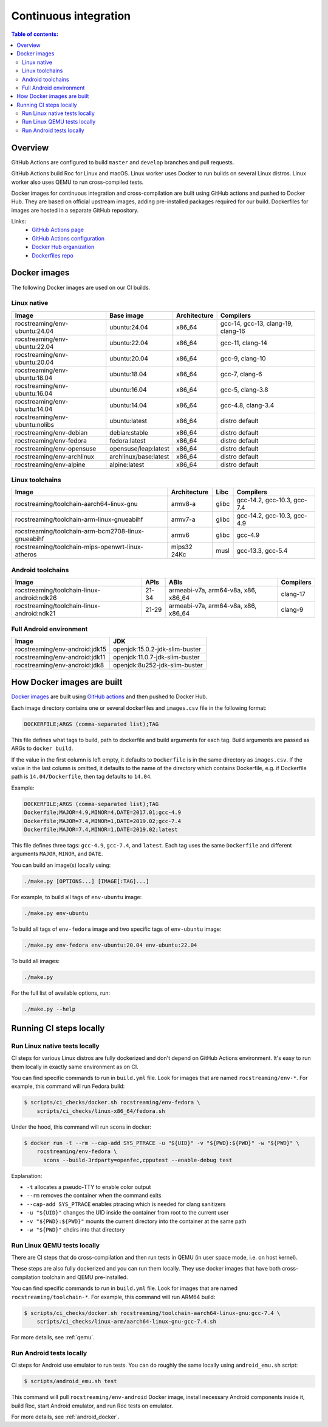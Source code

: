 Continuous integration
**********************

.. contents:: Table of contents:
   :local:
   :depth: 2

Overview
========

GitHub Actions are configured to build ``master`` and ``develop`` branches and pull requests.

GitHub Actions build Roc for Linux and macOS. Linux worker uses Docker to run builds on several Linux distros. Linux worker also uses QEMU to run cross-compiled tests.

Docker images for continuous integration and cross-compilation are built using GitHub actions and pushed to Docker Hub. They are based on official upstream images, adding pre-installed packages required for our build. Dockerfiles for images are hosted in a separate GitHub repository.

Links:
 * `GitHub Actions page <https://github.com/roc-streaming/roc-toolkit/actions>`_
 * `GitHub Actions configuration <https://github.com/roc-streaming/roc-toolkit/blob/master/.github/workflows/build.yml>`_
 * `Docker Hub organization <https://hub.docker.com/u/rocstreaming/>`_
 * `Dockerfiles repo <https://github.com/roc-streaming/dockerfiles>`_

Docker images
=============

The following Docker images are used on our CI builds.

Linux native
------------

=================================== ===================== ============= ==================================
Image                               Base image            Architecture  Compilers
=================================== ===================== ============= ==================================
rocstreaming/env-ubuntu:24.04       ubuntu:24.04          x86_64        gcc-14, gcc-13, clang-19, clang-16
rocstreaming/env-ubuntu:22.04       ubuntu:22.04          x86_64        gcc-11, clang-14
rocstreaming/env-ubuntu:20.04       ubuntu:20.04          x86_64        gcc-9, clang-10
rocstreaming/env-ubuntu:18.04       ubuntu:18.04          x86_64        gcc-7, clang-6
rocstreaming/env-ubuntu:16.04       ubuntu:16.04          x86_64        gcc-5, clang-3.8
rocstreaming/env-ubuntu:14.04       ubuntu:14.04          x86_64        gcc-4.8, clang-3.4
rocstreaming/env-ubuntu:nolibs      ubuntu:latest         x86_64        distro default
rocstreaming/env-debian             debian:stable         x86_64        distro default
rocstreaming/env-fedora             fedora:latest         x86_64        distro default
rocstreaming/env-opensuse           opensuse/leap:latest  x86_64        distro default
rocstreaming/env-archlinux          archlinux/base:latest x86_64        distro default
rocstreaming/env-alpine             alpine:latest         x86_64        distro default
=================================== ===================== ============= ==================================

Linux toolchains
----------------

=================================================== ============= ====== ===========================
Image                                               Architecture  Libc   Compilers
=================================================== ============= ====== ===========================
rocstreaming/toolchain-aarch64-linux-gnu            armv8-a       glibc  gcc-14.2, gcc-10.3, gcc-7.4
rocstreaming/toolchain-arm-linux-gnueabihf          armv7-a       glibc  gcc-14.2, gcc-10.3, gcc-4.9
rocstreaming/toolchain-arm-bcm2708-linux-gnueabihf  armv6         glibc  gcc-4.9
rocstreaming/toolchain-mips-openwrt-linux-atheros   mips32 24Kc   musl   gcc-13.3, gcc-5.4
=================================================== ============= ====== ===========================

Android toolchains
------------------

========================================== =========== =================================== =========
Image                                      APIs        ABIs                                Compilers
========================================== =========== =================================== =========
rocstreaming/toolchain-linux-android:ndk26 21-34       armeabi-v7a, arm64-v8a, x86, x86_64 clang-17
rocstreaming/toolchain-linux-android:ndk21 21-29       armeabi-v7a, arm64-v8a, x86, x86_64 clang-9
========================================== =========== =================================== =========

Full Android environment
------------------------

=============================== ===============================
Image                           JDK
=============================== ===============================
rocstreaming/env-android:jdk15  openjdk:15.0.2-jdk-slim-buster
rocstreaming/env-android:jdk11  openjdk:11.0.7-jdk-slim-buster
rocstreaming/env-android:jdk8   openjdk:8u252-jdk-slim-buster
=============================== ===============================

How Docker images are built
===========================

`Docker images <https://github.com/roc-streaming/dockerfiles>`_ are built using `GitHub actions <https://github.com/roc-streaming/dockerfiles/blob/main/.github/workflows/build.yml>`_ and then pushed to Docker Hub.

Each image directory contains one or several dockerfiles and ``images.csv`` file in the following format:

.. code::

    DOCKERFILE;ARGS (comma-separated list);TAG

This file defines what tags to build, path to dockerfile and build arguments for each tag. Build arguments are passed as ARGs to ``docker build``.

If the value in the first column is left empty, it defaults to ``Dockerfile`` is in the same directory as ``images.csv``. If the value in the last column is omitted, it defaults to the name of the directory which contains Dockerfile, e.g. if Dockerfile path is ``14.04/Dockerfile``, then tag defaults to ``14.04``.

Example:

.. code::

    DOCKERFILE;ARGS (comma-separated list);TAG
    Dockerfile;MAJOR=4.9,MINOR=4,DATE=2017.01;gcc-4.9
    Dockerfile;MAJOR=7.4,MINOR=1,DATE=2019.02;gcc-7.4
    Dockerfile;MAJOR=7.4,MINOR=1,DATE=2019.02;latest

This file defines three tags: ``gcc-4.9``, ``gcc-7.4``, and ``latest``. Each tag uses the same ``Dockerfile`` and different arguments ``MAJOR``, ``MINOR``, and ``DATE``.

You can build an image(s) locally using:

.. code::

   ./make.py [OPTIONS...] [IMAGE[:TAG]...]

For example, to build all tags of ``env-ubuntu`` image:

.. code::

   ./make.py env-ubuntu

To build all tags of ``env-fedora`` image and two specific tags of ``env-ubuntu`` image:

.. code::

   ./make.py env-fedora env-ubuntu:20.04 env-ubuntu:22.04

To build all images:

.. code::

   ./make.py

For the full list of available options, run:

.. code::

   ./make.py --help

Running CI steps locally
========================

Run Linux native tests locally
------------------------------

CI steps for various Linux distros are fully dockerized and don't depend on GitHub Actions environment. It's easy to run them locally in exactly same environment as on CI.

You can find specific commands to run in ``build.yml`` file. Look for images that are named ``rocstreaming/env-*``. For example, this command will run Fedora build:

.. code::

   $ scripts/ci_checks/docker.sh rocstreaming/env-fedora \
       scripts/ci_checks/linux-x86_64/fedora.sh

Under the hood, this command will run scons in docker:

.. code::

    $ docker run -t --rm --cap-add SYS_PTRACE -u "${UID}" -v "${PWD}:${PWD}" -w "${PWD}" \
        rocstreaming/env-fedora \
          scons --build-3rdparty=openfec,cpputest --enable-debug test

Explanation:

* ``-t`` allocates a pseudo-TTY to enable color output
* ``--rm`` removes the container when the command exits
* ``--cap-add SYS_PTRACE`` enables ptracing which is needed for clang sanitizers
* ``-u "${UID}"`` changes the UID inside the container from root to the current user
* ``-v "${PWD}:${PWD}"`` mounts the current directory into the container at the same path
* ``-w "${PWD}"`` chdirs into that directory

Run Linux QEMU tests locally
----------------------------

There are CI steps that do cross-compilation and then run tests in QEMU (in user space mode, i.e. on host kernel).

These steps are also fully dockerized and you can run them locally. They use docker images that have both cross-compilation toolchain and QEMU pre-installed.

You can find specific commands to run in ``build.yml`` file. Look for images that are named ``rocstreaming/toolchain-*``. For example, this command will run ARM64 build:

.. code::

   $ scripts/ci_checks/docker.sh rocstreaming/toolchain-aarch64-linux-gnu:gcc-7.4 \
       scripts/ci_checks/linux-arm/aarch64-linux-gnu-gcc-7.4.sh

For more details, see :ref:`qemu`.

Run Android tests locally
-------------------------

CI steps for Android use emulator to run tests. You can do roughly the same locally using ``android_emu.sh`` script:

.. code::

   $ scripts/android_emu.sh test

This command will pull ``rocstreaming/env-android`` Docker image, install necessary Android components inside it, build Roc, start Android emulator, and run Roc tests on emulator.

For more details, see :ref:`android_docker`.
